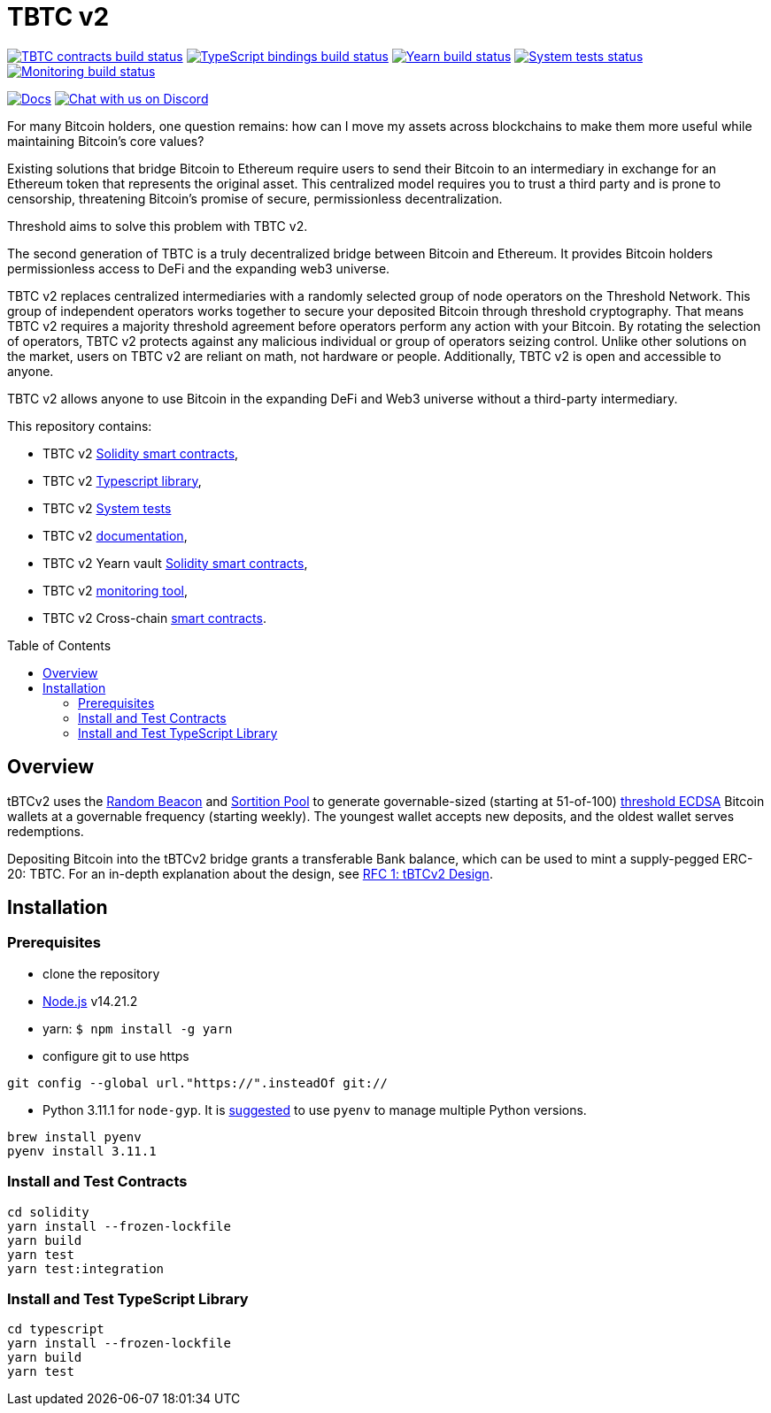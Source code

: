 :toc: macro

= TBTC v2

https://github.com/keep-network/tbtc-v2/actions/workflows/contracts.yml[image:https://img.shields.io/github/actions/workflow/status/keep-network/tbtc-v2/contracts.yml?branch=main&event=push&label=TBTC%20contracts%20build[TBTC contracts build status]]
https://github.com/keep-network/tbtc-v2/actions/workflows/typescript.yml[image:https://img.shields.io/github/actions/workflow/status/keep-network/tbtc-v2/typescript.yml?branch=main&event=push&label=TypeScript%20bindings%20build[TypeScript bindings build status]]
https://github.com/keep-network/tbtc-v2/actions/workflows/yearn.yml[image:https://img.shields.io/github/actions/workflow/status/keep-network/tbtc-v2/yearn.yml?branch=main&vent=push&label=Yearn%20build[Yearn build status]]
https://github.com/keep-network/tbtc-v2/actions/workflows/system-tests.yml[image:https://img.shields.io/github/actions/workflow/status/keep-network/tbtc-v2/system-tests.yml?branch=main&event=schedule&label=System%20tests[System tests status]]
https://github.com/keep-network/tbtc-v2/actions/workflows/monitoring.yml[image:https://img.shields.io/github/actions/workflow/status/keep-network/tbtc-v2/monitoring.yml?branch=main&event=push&label=Monitoring%20build[Monitoring build status]]

https://docs.threshold.network/fundamentals/tbtc-v2[image:https://img.shields.io/badge/docs-website-green.svg[Docs]]
https://discord.gg/threshold[image:https://img.shields.io/badge/chat-Discord-5865f2.svg[Chat with us on Discord]]

For many Bitcoin holders, one question remains: how can I move my assets across
blockchains to make them more useful while maintaining Bitcoin's core values?

Existing solutions that bridge Bitcoin to Ethereum require users to send their
Bitcoin to an intermediary in exchange for an Ethereum token that represents the
original asset. This centralized model requires you to trust a third party and
is prone to censorship, threatening Bitcoin's promise of secure, permissionless
decentralization.

Threshold aims to solve this problem with TBTC v2.

The second generation of TBTC is a truly decentralized bridge between Bitcoin
and Ethereum. It provides Bitcoin holders permissionless access to DeFi and the
expanding web3 universe.

TBTC v2 replaces centralized intermediaries with a randomly selected group of
node operators on the Threshold Network. This group of independent operators
works together to secure your deposited Bitcoin through threshold cryptography.
That means TBTC v2 requires a majority threshold agreement before operators
perform any action with your Bitcoin. By rotating the selection of operators,
TBTC v2 protects against any malicious individual or group of operators seizing
control. Unlike other solutions on the market, users on TBTC v2 are reliant on
math, not hardware or people. Additionally, TBTC v2 is open and accessible to
anyone.
  
TBTC v2 allows anyone to use Bitcoin in the expanding DeFi and Web3 universe
without a third-party intermediary. 

This repository contains:

- TBTC v2 link:solidity/[Solidity smart contracts],
- TBTC v2 link:typescript/[Typescript library],
- TBTC v2 link:system-tests/[System tests]
- TBTC v2 link:docs/[documentation],
- TBTC v2 Yearn vault link:yearn/[Solidity smart contracts],
- TBTC v2 link:monitoring/[monitoring tool],
- TBTC v2 Cross-chain link:cross-chain/[smart contracts].

toc::[]

== Overview
tBTCv2 uses the
link:https://github.com/keep-network/keep-core/tree/main/solidity/random-beacon[Random
Beacon] and link:https://github.com/keep-network/sortition-pools[Sortition Pool]
to generate governable-sized (starting at 51-of-100)
link:https://eprint.iacr.org/2019/114.pdf[threshold ECDSA]
Bitcoin wallets at a governable frequency (starting weekly). The youngest
wallet accepts new deposits, and the oldest wallet serves redemptions.

Depositing Bitcoin into the tBTCv2 bridge grants a transferable Bank balance, which
can be used to mint a supply-pegged ERC-20: TBTC. For an in-depth explanation
about the design, see link:docs/rfc/rfc-1.adoc[RFC 1: tBTCv2 Design].

== Installation

=== Prerequisites
* clone the repository
* link:https://nodejs.org/en/[Node.js] v14.21.2
* yarn: `$ npm install -g yarn`
* configure git to use https

```
git config --global url."https://".insteadOf git://
```

* Python 3.11.1 for `node-gyp`. It is
  https://opensource.com/article/19/5/python-3-default-mac[suggested] to use
  `pyenv` to manage multiple Python versions.
```
brew install pyenv
pyenv install 3.11.1
```

=== Install and Test Contracts

```
cd solidity
yarn install --frozen-lockfile
yarn build
yarn test
yarn test:integration
```

=== Install and Test TypeScript Library

```
cd typescript
yarn install --frozen-lockfile
yarn build
yarn test
```
